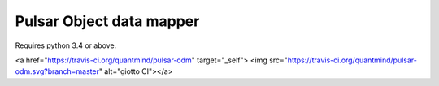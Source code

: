 Pulsar Object data mapper
===============================

Requires python 3.4 or above.

<a href="https://travis-ci.org/quantmind/pulsar-odm" target="_self">
<img src="https://travis-ci.org/quantmind/pulsar-odm.svg?branch=master" alt="giotto CI"></a>
